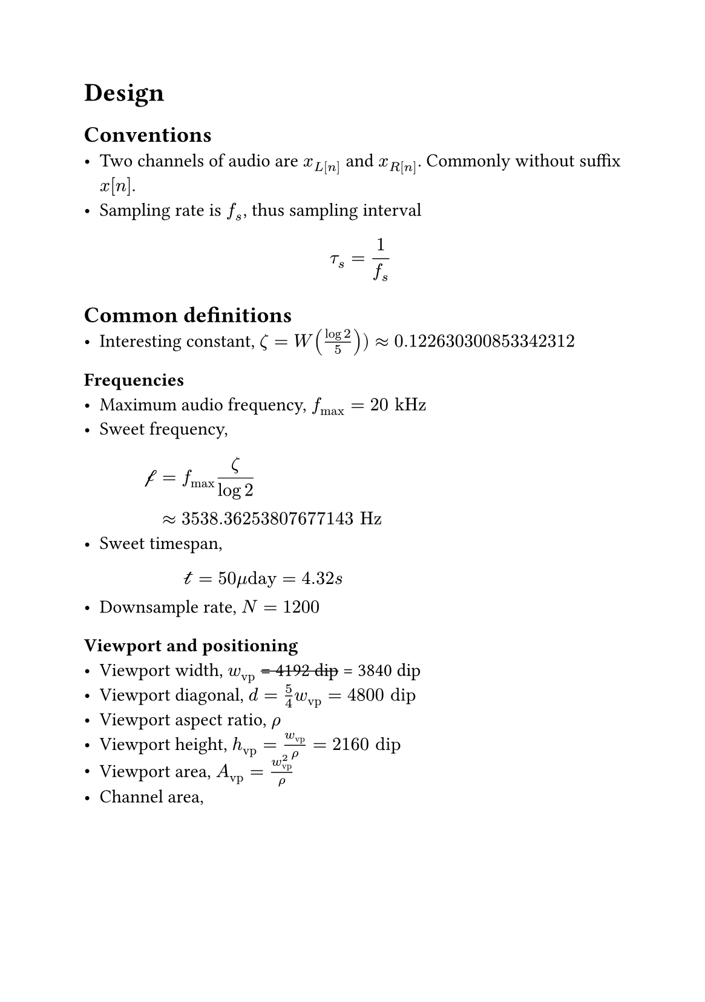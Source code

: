#set page("a5")

= Design

== Conventions
- Two channels of audio are $x_L[n]$ and $x_R[n]$. Commonly without suffix $x[n]$.
- Sampling rate is $f_s$, thus sampling interval $ tau_s = 1 / f_s $

== Common definitions
- Interesting constant, $zeta = W((log 2)/5)) approx 0.122630300853342312$

=== Frequencies
- Maximum audio frequency, $f_max = 20 "kHz"$
- Sweet frequency, $
  cal(f)
  &= f_max zeta / (log 2) \
  &approx 3538.36253807677143 "Hz" $
- Sweet timespan, $
  cal(t)
  &= 50 mu"day"
  &= 4.32 "s" $ 
- Downsample rate, $N = 1200$

=== Viewport and positioning
- Viewport width, $w_"vp"$ #strike("= 4192 dip") = 3840 dip
- Viewport diagonal, $d = 5/4 w_"vp" = 4800 "dip"$
- Viewport aspect ratio, $rho$
- Viewport height, $h_"vp" = w_"vp" / rho = 2160 "dip"$
- Viewport area, $A_"vp" = w_"vp"^2/rho$
- Channel area, $ A_"ch"
&= h_"vp" (w_"vp" - h_"vp") + 1/2 h_"vp" (h_"vp" - 1) \ 
&= 1/2 h_"vp" (2w_"vp" - h_"vp" - 1) \
&= 5960520 "px"
$
- Initial position, $ p[0]
&= h_"vp" (w_"vp" - h_"vp") - 1/2 h_"vp" \
&= 1/2 h_"vp" (2w_"vp" - 2h_"vp" - 1) \
&= 3627720 "px"
$

=== Miscelleneous
- $gamma_C(x) = a_0 + a_1 log_2(a_2 x + a_3)$
  , where,
  $ a_0 &= 1/4 \
    a_1 &= (log 2) / (2 log((log 2) / zeta - 1)) \
        &approx 0.225432981868225421 \
    a_2 &= ((log 2 - 2 zeta) log 2) / (zeta^(3/2) sqrt(log 2 - zeta)) \
        &approx 9.57111578549689866 \
    a_3 &= sqrt(zeta / (log 2 - zeta)) \
        &approx 0.463622652910641416 $
  Derived with $gamma_C(0) = 0$, $gamma_C(cal(f) / f_max) = 1/2$ and $gamma_C(1) = 1$

== Phase ($phi$) calculation
+ Hilbert transform, $bold(z)[n]$, of signal $x[n]$ is computed.
+ Argument, $phi[n]$, of that Hilbert transform $bold(z)[n]$ is computed.
+ Argument, $phi[n]$, is then scaled and saved in a companion file e.g. `*.phases.ext`

== For image generation:
- Angular frequency, $ omega[n] = phi[n] - phi[n-1] $
  normalized, where $phi[-n] = 0$
  - $phi[n] in (-pi,pi]$
  - $omega[n] in [0,2pi)$ 
- Linear frequency, $ f[n] = f_s omega[n] / (2pi) $
- Velocity, $ v[n] = x[n] - x[n-1] $
- Decay time, $ tau_"decay"[n] = cal(t) dot 2 ^ (- |f[n]|/f_max) $
  
=== Layer, for $(n-k)^"th"$ sample
- 
- Spread coefficient, $ ς = (k tau_s) / (2 tau_"decay") $
- Spread radius, $ r_"spread" = d / 2 ς $

- Position, $ p[n] = p[n-1] + v cases(
          &p[n-1] &"if" v <= 0,
  A_"ch" -&p[n-1] &"if" v > 0,
) $

- Color: LCh-uv with $alpha$
- $h = phi + phi_0$
- $C = x sec phi$
- $L = gamma_C(|f| / f_max)$
- $alpha = gamma_C(ς)$
